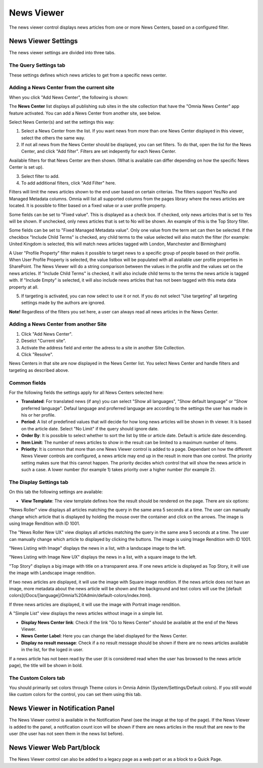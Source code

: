 News Viewer
===========================

The news viewer control displays news articles from one or more News Centers, based on a configured filter.

.. image:: news-viewer.png

News Viewer Settings
**********************
The news viewer settings are divided into three tabs.

The Query Settings tab
-------------------------
These settings defines which news articles to get from a specific news center.

.. image:: news-viewer-settings-query-new.png

Adding a News Center from the current site
-------------------------------------------
When you click "Add News Center", the following is shown:

.. image:: add-news-center.png

The **News Center** list displays all publishing sub sites in the site collection that have the "Omnia News Center" app feature activated. You can add a News Center from another site, see below.

Select News Center(s) and set the settings this way:

1. Select a News Center from the list. If you want news from more than one News Center displayed in this viewer, select the others the same way.
2. If not all news from the News Center should be displayed, you can set filters. To do that, open the list for the News Center, and click "Add filter". Filters are set indepently for each News Center.

.. image:: news-center-add-filter.png

Available filters for that News Center are then shown. (What is available can differ depending on how the specific News Center is set up). 

3. Select filter to add.
4. To add additional filters, click "Add Filter" here.

.. image:: add-additional-filter.png

Filters will limit the news articles shown to the end user based on certain criterias. The filters support Yes/No and Managed Metadata columns. Omnia will list all supported columns from the pages library where the news articles are located. It is possible to filter based on a fixed value or a user profile property. 
 
Some fields can be set to "Fixed value". This is displayed as a check box. If checked, only news articles that is set to Yes will be shown. If unchecked, only news articles that is set to No will be shown. An example of this is the Top Story filter.
  
Some fields can be set to "Fixed Managed Metadata value". Only one value from the term set can then be selected. If the checkbox "Include Child Terms" is checked, any child terms to the value selected will also match the filter (for example: United Kingdom is selected, this will match news articles tagged with London, Manchester and Birmingham)

A User "Profile Property" filter makes it possible to target news to a specific group of people based on their profile. When User Profile Property is selected, the value listbox will be populated with all available user profile properties in SharePoint. The News Viewer will do a string comparison between the values in the profile and the values set on the news articles. If "Include Child Terms" is checked, it will also include child terms to the terms the news article is tagged with. If "Include Empty" is selected, it will also include news articles that has not been tagged with this meta data property at all. 

5. If targeting is activated, you can now select to use it or not. If you do not select "Use targeting" all targeting settings made by the authors are ignored.

**Note!**
Regardless of the filters you set here, a user can always read all news articles in the News Center.

Adding a News Center from another Site
---------------------------------------
1. Click "Add News Center".
2. Deselct "Current site".
3. Activate the address field and enter the adress to a site in another Site Collection.
4. Click "Resolve".

News Centers in that site are now displayed in the News Center list. You select News Center and handle filters and targeting as described above.

Common fields
--------------
For the following fields the settings apply for all News Centers selected here:

+ **Translated**: For translated news (if any) you can select "Show all languages", "Show default language" or "Show preferred language". Defaul language and proferred language are according to the settings the user has made in his or her profile. 
+ **Period**: A list of predefined values that will decide for how long news articles will be shown in th viewer. It is based on the article date. Select "No Limit" if the query should ignore date.
+ **Order By**: It is possible to select whether to sort the list by title or article date. Default is article date descending.
+ **Item Limit**: The number of news articles to show in the result can be limited to a maximum number of items.
+ **Priority**: It is common that more than one News Viewer control is added to a page. Dependant on how the different News Viewer controls are configured, a news article may end up in the result in more than one control. The priority setting makes sure that this cannot happen. The priority decides which control that will show the news article in such a case. A lower number (for example 1) takes priority over a higher number (for example 2).

The Display Settings tab
---------------------------
On this tab the following settings are available:

.. image:: news-viewer-settings-display-new.png

+ **View Template**: The view template defines how the result should be rendered on the page. There are six options:

"News Roller" view displays all articles matching the query in the same area 5 seconds at a time. The user can manually change which article that is displayed by holding the mouse over the container and click on the arrows. The image is using Image Rendition with ID 1001.

.. image:: news-roller-old-ux.png

The "News Roller New UX" view displays all articles matching the query in the same area 5 seconds at a time. The user can manually change which article to displayed by clicking the buttons. The image is using Image Rendition with ID 1001.

.. image:: news-roller.png 

"News Listing with Image" displays the news in a list, with a landscape image to the left.

.. image:: news-listing-image.old.png

"News Listing with Image New UX" displays the news in a list, with a square image to the left.

.. image:: news-listing-image.png

"Top Story" displays a big image with title on a transparent area. If one news article is displayed as Top Story, it will use the image with Landscape image rendition.

.. image:: newsviewertopstory1.png

If two news articles are displayed, it will use the image with Square image rendition. If the news article does not have an image, more metadata about the news article will be shown and the background and text colors will use the [default colors](/Docs/[language]/Omnia%20Admin/default-colors/index.html).

.. image:: newsviewertopstory2.png

If three news articles are displayed, it will use the image with Portrait image rendition.

A "Simple List" view displays the news articles without image in a simple list.

.. image:: news-viewer-simple-list.png 

+ **Display News Center link**: Check if the link "Go to News Center" should be available at the end of the News Viewer.
+ **News Center Label**: Here you can change the label displayed for the News Center.
+ **Display no result message**: Check if a no result message should be shown if there are no news articles available in the list, for the loged in user.

If a news article has not been read by the user (it is considered read when the user has browsed to the news article page), the title will be shown in bold.

The Custom Colors tab
----------------------
You should primarily set colors through Theme colors in Omnia Admin (System/Settings/Default colors). If you still would like custom colors for the control, you can set them using this tab.

.. image:: news-viewer-colors.png

News Viewer in Notification Panel
***********************************
The News Viewer control is available in the Notification Panel (see the image at the top of the page). If the News Viewer is added to the panel, a notification count icon will be shown if there are news articles in the result that are new to the user (the user has not seen them in the news list before).

News Viewer Web Part/block
****************************
The News Viewer control can also be added to a legacy page as a web part or as a block to a Quick Page.


